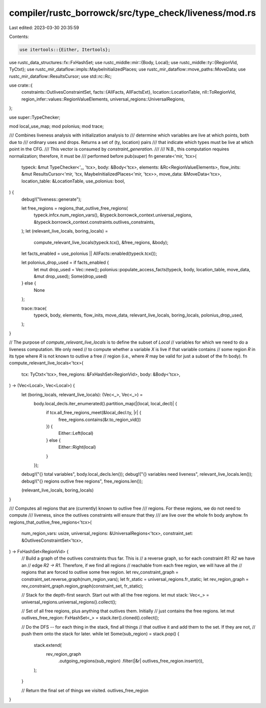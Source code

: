 compiler/rustc_borrowck/src/type_check/liveness/mod.rs
======================================================

Last edited: 2023-03-30 20:35:59

Contents:

.. code-block:: rs

    use itertools::{Either, Itertools};
use rustc_data_structures::fx::FxHashSet;
use rustc_middle::mir::{Body, Local};
use rustc_middle::ty::{RegionVid, TyCtxt};
use rustc_mir_dataflow::impls::MaybeInitializedPlaces;
use rustc_mir_dataflow::move_paths::MoveData;
use rustc_mir_dataflow::ResultsCursor;
use std::rc::Rc;

use crate::{
    constraints::OutlivesConstraintSet,
    facts::{AllFacts, AllFactsExt},
    location::LocationTable,
    nll::ToRegionVid,
    region_infer::values::RegionValueElements,
    universal_regions::UniversalRegions,
};

use super::TypeChecker;

mod local_use_map;
mod polonius;
mod trace;

/// Combines liveness analysis with initialization analysis to
/// determine which variables are live at which points, both due to
/// ordinary uses and drops. Returns a set of (ty, location) pairs
/// that indicate which types must be live at which point in the CFG.
/// This vector is consumed by `constraint_generation`.
///
/// N.B., this computation requires normalization; therefore, it must be
/// performed before
pub(super) fn generate<'mir, 'tcx>(
    typeck: &mut TypeChecker<'_, 'tcx>,
    body: &Body<'tcx>,
    elements: &Rc<RegionValueElements>,
    flow_inits: &mut ResultsCursor<'mir, 'tcx, MaybeInitializedPlaces<'mir, 'tcx>>,
    move_data: &MoveData<'tcx>,
    location_table: &LocationTable,
    use_polonius: bool,
) {
    debug!("liveness::generate");

    let free_regions = regions_that_outlive_free_regions(
        typeck.infcx.num_region_vars(),
        &typeck.borrowck_context.universal_regions,
        &typeck.borrowck_context.constraints.outlives_constraints,
    );
    let (relevant_live_locals, boring_locals) =
        compute_relevant_live_locals(typeck.tcx(), &free_regions, &body);
    let facts_enabled = use_polonius || AllFacts::enabled(typeck.tcx());

    let polonius_drop_used = if facts_enabled {
        let mut drop_used = Vec::new();
        polonius::populate_access_facts(typeck, body, location_table, move_data, &mut drop_used);
        Some(drop_used)
    } else {
        None
    };

    trace::trace(
        typeck,
        body,
        elements,
        flow_inits,
        move_data,
        relevant_live_locals,
        boring_locals,
        polonius_drop_used,
    );
}

// The purpose of `compute_relevant_live_locals` is to define the subset of `Local`
// variables for which we need to do a liveness computation. We only need
// to compute whether a variable `X` is live if that variable contains
// some region `R` in its type where `R` is not known to outlive a free
// region (i.e., where `R` may be valid for just a subset of the fn body).
fn compute_relevant_live_locals<'tcx>(
    tcx: TyCtxt<'tcx>,
    free_regions: &FxHashSet<RegionVid>,
    body: &Body<'tcx>,
) -> (Vec<Local>, Vec<Local>) {
    let (boring_locals, relevant_live_locals): (Vec<_>, Vec<_>) =
        body.local_decls.iter_enumerated().partition_map(|(local, local_decl)| {
            if tcx.all_free_regions_meet(&local_decl.ty, |r| {
                free_regions.contains(&r.to_region_vid())
            }) {
                Either::Left(local)
            } else {
                Either::Right(local)
            }
        });

    debug!("{} total variables", body.local_decls.len());
    debug!("{} variables need liveness", relevant_live_locals.len());
    debug!("{} regions outlive free regions", free_regions.len());

    (relevant_live_locals, boring_locals)
}

/// Computes all regions that are (currently) known to outlive free
/// regions. For these regions, we do not need to compute
/// liveness, since the outlives constraints will ensure that they
/// are live over the whole fn body anyhow.
fn regions_that_outlive_free_regions<'tcx>(
    num_region_vars: usize,
    universal_regions: &UniversalRegions<'tcx>,
    constraint_set: &OutlivesConstraintSet<'tcx>,
) -> FxHashSet<RegionVid> {
    // Build a graph of the outlives constraints thus far. This is
    // a reverse graph, so for each constraint `R1: R2` we have an
    // edge `R2 -> R1`. Therefore, if we find all regions
    // reachable from each free region, we will have all the
    // regions that are forced to outlive some free region.
    let rev_constraint_graph = constraint_set.reverse_graph(num_region_vars);
    let fr_static = universal_regions.fr_static;
    let rev_region_graph = rev_constraint_graph.region_graph(constraint_set, fr_static);

    // Stack for the depth-first search. Start out with all the free regions.
    let mut stack: Vec<_> = universal_regions.universal_regions().collect();

    // Set of all free regions, plus anything that outlives them. Initially
    // just contains the free regions.
    let mut outlives_free_region: FxHashSet<_> = stack.iter().cloned().collect();

    // Do the DFS -- for each thing in the stack, find all things
    // that outlive it and add them to the set. If they are not,
    // push them onto the stack for later.
    while let Some(sub_region) = stack.pop() {
        stack.extend(
            rev_region_graph
                .outgoing_regions(sub_region)
                .filter(|&r| outlives_free_region.insert(r)),
        );
    }

    // Return the final set of things we visited.
    outlives_free_region
}



